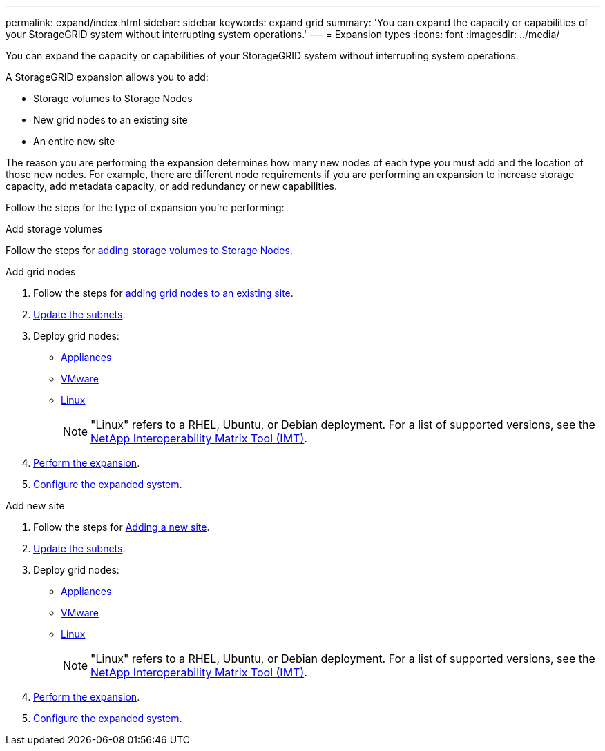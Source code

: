---
permalink: expand/index.html
sidebar: sidebar
keywords: expand grid
summary: 'You can expand the capacity or capabilities of your StorageGRID system without interrupting system operations.'
---
= Expansion types
:icons: font
:imagesdir: ../media/

[.lead]
You can expand the capacity or capabilities of your StorageGRID system without interrupting system operations.

A StorageGRID expansion allows you to add:

* Storage volumes to Storage Nodes
* New grid nodes to an existing site
* An entire new site

The reason you are performing the expansion determines how many new nodes of each type you must add and the location of those new nodes. For example, there are different node requirements if you are performing an expansion to increase storage capacity, add metadata capacity, or add redundancy or new capabilities. 

Follow the steps for the type of expansion you're performing:

//tabbed blocks start here

[role="tabbed-block"]
====

.Add storage volumes
--

Follow the steps for link:adding-storage-volumes-to-storage-nodes.html[adding storage volumes to Storage Nodes].

--
//end Add volumes, begin add nodes

.Add grid nodes
--

. Follow the steps for link:adding-grid-nodes-to-existing-site-or-adding-new-site.html[adding grid nodes to an existing site].

. link:updating-subnets-for-grid-network.html[Update the subnets].

. Deploy grid nodes:

* link:deploying-new-grid-nodes.html#appliances-deploying-storage-gateway-or-non-primary-admin-nodes[Appliances]
* link:deploying-new-grid-nodes.html#vmware-deploy-grid-nodes[VMware]
* link:deploying-new-grid-nodes.html#linux-deploy-grid-nodes[Linux]
+
NOTE: "Linux" refers to a RHEL, Ubuntu, or Debian deployment. For a list of supported versions, see the https://imt.netapp.com/matrix/#welcome[NetApp Interoperability Matrix Tool (IMT)^].

. link:performing-expansion.html[Perform the expansion].

. link:configuring-expanded-storagegrid-system.html[Configure the expanded system].

--
//end add grid nodes, start add new site

.Add new site
--

. Follow the steps for link:adding-grid-nodes-to-existing-site-or-adding-new-site.html[Adding a new site].

. link:updating-subnets-for-grid-network.html[Update the subnets].

. Deploy grid nodes:

* link:deploying-new-grid-nodes.html#appliances-deploying-storage-gateway-or-non-primary-admin-nodes[Appliances]
* link:deploying-new-grid-nodes.html#vmware-deploy-grid-nodes[VMware]
* link:deploying-new-grid-nodes.html#linux-deploy-grid-nodes[Linux]
+
NOTE: "Linux" refers to a RHEL, Ubuntu, or Debian deployment. For a list of supported versions, see the https://imt.netapp.com/matrix/#welcome[NetApp Interoperability Matrix Tool (IMT)^].

. link:performing-expansion.html[Perform the expansion].

. link:configuring-expanded-storagegrid-system.html[Configure the expanded system].

--
====
//end tabbed blocks